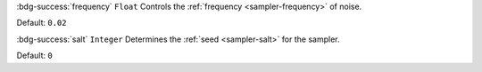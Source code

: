 :bdg-success:`frequency` ``Float``
Controls the :ref:`frequency <sampler-frequency>` of noise.

Default: ``0.02``

:bdg-success:`salt` ``Integer``
Determines the :ref:`seed <sampler-salt>` for the sampler.

Default: ``0``
